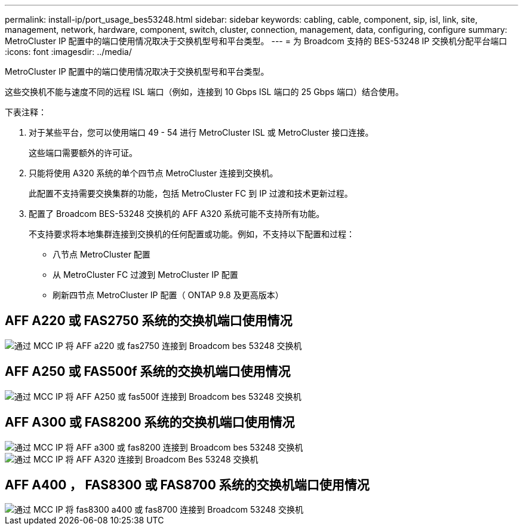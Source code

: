 ---
permalink: install-ip/port_usage_bes53248.html 
sidebar: sidebar 
keywords: cabling, cable, component, sip, isl, link, site, management, network, hardware, component, switch, cluster, connection, management, data, configuring, configure 
summary: MetroCluster IP 配置中的端口使用情况取决于交换机型号和平台类型。 
---
= 为 Broadcom 支持的 BES-53248 IP 交换机分配平台端口
:icons: font
:imagesdir: ../media/


[role="lead"]
MetroCluster IP 配置中的端口使用情况取决于交换机型号和平台类型。

这些交换机不能与速度不同的远程 ISL 端口（例如，连接到 10 Gbps ISL 端口的 25 Gbps 端口）结合使用。

.下表注释：
. 对于某些平台，您可以使用端口 49 - 54 进行 MetroCluster ISL 或 MetroCluster 接口连接。
+
这些端口需要额外的许可证。

. 只能将使用 A320 系统的单个四节点 MetroCluster 连接到交换机。
+
此配置不支持需要交换集群的功能，包括 MetroCluster FC 到 IP 过渡和技术更新过程。

. 配置了 Broadcom BES-53248 交换机的 AFF A320 系统可能不支持所有功能。
+
不支持要求将本地集群连接到交换机的任何配置或功能。例如，不支持以下配置和过程：

+
** 八节点 MetroCluster 配置
** 从 MetroCluster FC 过渡到 MetroCluster IP 配置
** 刷新四节点 MetroCluster IP 配置（ ONTAP 9.8 及更高版本）






== AFF A220 或 FAS2750 系统的交换机端口使用情况

image::../media/mcc_ip_cabling_a_aff_a220_or_fas2750_to_a_broadcom_bes_53248_switch.png[通过 MCC IP 将 AFF a220 或 fas2750 连接到 Broadcom bes 53248 交换机]



== AFF A250 或 FAS500f 系统的交换机端口使用情况

image::../media/mcc_ip_cabling_a_aff_a250_or_fas500f_to_a_broadcom_bes_53248_switch.png[通过 MCC IP 将 AFF A250 或 fas500f 连接到 Broadcom bes 53248 交换机]



== AFF A300 或 FAS8200 系统的交换机端口使用情况

image::../media/mcc_ip_cabling_a_aff_a300_or_fas8200_to_a_broadcom_bes_53248_switch.png[通过 MCC IP 将 AFF a300 或 fas8200 连接到 Broadcom bes 53248 交换机]

image::../media/mcc_ip_cabling_a_aff_a320_to_a_broadcom_bes_53248_switch.png[通过 MCC IP 将 AFF A320 连接到 Broadcom Bes 53248 交换机]



== AFF A400 ， FAS8300 或 FAS8700 系统的交换机端口使用情况

image::../media/mcc_ip_cabling_a_fas8300_a400_or_fas8700_to_a_broadcom_bes_53248_switch.png[通过 MCC IP 将 fas8300 a400 或 fas8700 连接到 Broadcom 53248 交换机]
